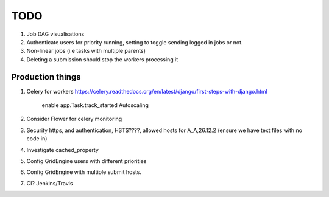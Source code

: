 TODO
====

1. Job DAG visualisations
2. Authenticate users for priority running, setting to toggle sending logged
   in jobs or not.
3. Non-linear jobs (i.e tasks with multiple parents)
4. Deleting a submission should stop the workers processing it

Production things
-----------------

1. Celery for workers https://celery.readthedocs.org/en/latest/django/first-steps-with-django.html

    enable app.Task.track_started
    Autoscaling

2. Consider Flower for celery monitoring
3. Security https, and authentication, HSTS????, allowed hosts for A_A,26.12.2 (ensure we have text files with no code in)
4. Investigate cached_property
5. Config GridEngine users with different priorities
6. Config GridEngine with multiple submit hosts.
7. CI? Jenkins/Travis
